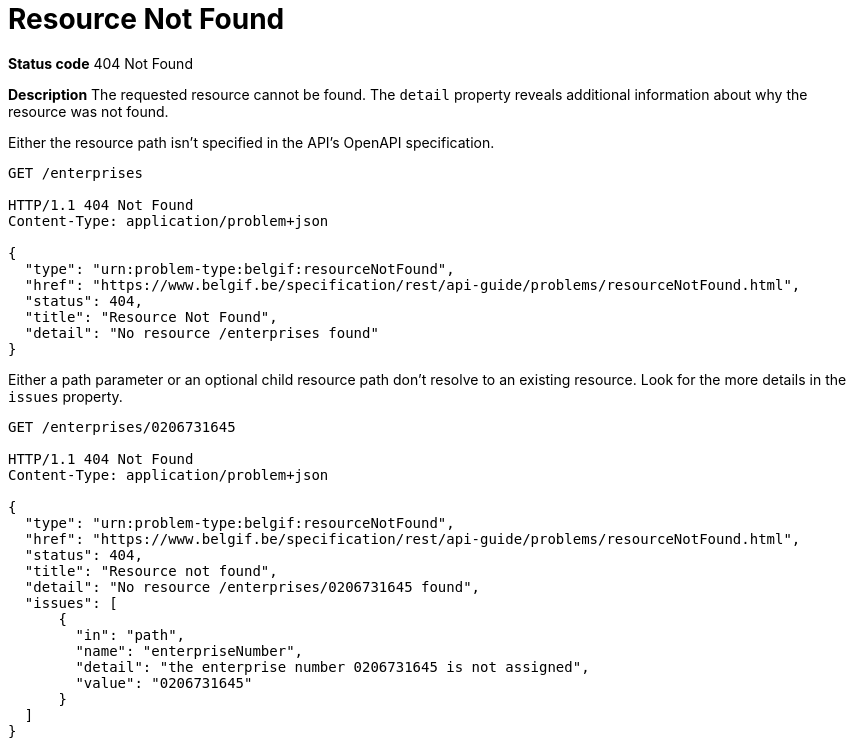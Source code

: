 [[resource-not-found]]
= Resource Not Found
:nofooter:

*Status code* 404 Not Found

*Description* The requested resource cannot be found. The `detail` property reveals additional information about why the resource was not found.

Either the resource path isn't specified in the API's OpenAPI specification.

```
GET /enterprises

HTTP/1.1 404 Not Found
Content-Type: application/problem+json

{
  "type": "urn:problem-type:belgif:resourceNotFound",
  "href": "https://www.belgif.be/specification/rest/api-guide/problems/resourceNotFound.html",
  "status": 404,
  "title": "Resource Not Found",
  "detail": "No resource /enterprises found"
}
```

Either a path parameter or an optional child resource path don't resolve to an existing resource. Look for the more details in the `issues` property.

```
GET /enterprises/0206731645

HTTP/1.1 404 Not Found
Content-Type: application/problem+json

{
  "type": "urn:problem-type:belgif:resourceNotFound",
  "href": "https://www.belgif.be/specification/rest/api-guide/problems/resourceNotFound.html",
  "status": 404,
  "title": "Resource not found",
  "detail": "No resource /enterprises/0206731645 found",
  "issues": [
      {
        "in": "path",
        "name": "enterpriseNumber",
        "detail": "the enterprise number 0206731645 is not assigned",
        "value": "0206731645"
      }
  ]
}
```

ifdef::full-guide[]
Note that this problem type is only used when the resource path cannot be resolved. For resources referenced otherwise (i.e. request body, header or query parameter), <<bad-request>> is returned with a `urn:problem-type:belgif:input-validation:referencedResourceNotFound` issue type.

The <<input-validation-schema,InputValidationProblem Schema Object>> SHOULD be used to represent this type of problem.
endif::[]